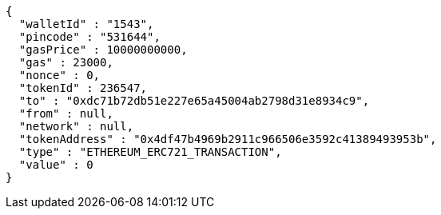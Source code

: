 [source,options="nowrap"]
----
{
  "walletId" : "1543",
  "pincode" : "531644",
  "gasPrice" : 10000000000,
  "gas" : 23000,
  "nonce" : 0,
  "tokenId" : 236547,
  "to" : "0xdc71b72db51e227e65a45004ab2798d31e8934c9",
  "from" : null,
  "network" : null,
  "tokenAddress" : "0x4df47b4969b2911c966506e3592c41389493953b",
  "type" : "ETHEREUM_ERC721_TRANSACTION",
  "value" : 0
}
----